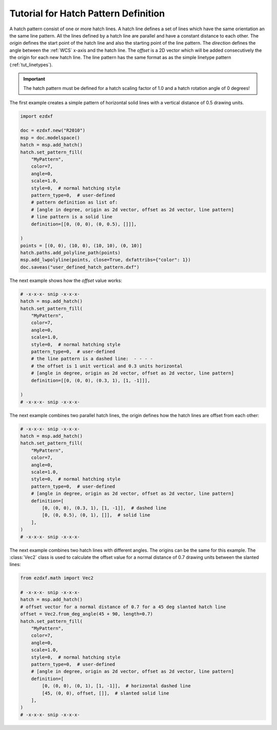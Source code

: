 .. _tut_hatch_pattern:

Tutorial for Hatch Pattern Definition
=====================================

A hatch pattern consist of one or more hatch lines. A hatch line defines a set
of lines which have the same orientation an the same line pattern. All the
lines defined by a hatch line are parallel and have a constant distance to each
other. The `origin` defines the start point of the hatch line and also the
starting point of the line pattern. The `direction` defines the angle between
the :ref:`WCS` x-axis and the hatch line. The `offset` is a 2D vector which will
be added consecutively the the origin for each new hatch line. The line pattern
has the same format as as the simple linetype pattern (:ref:`tut_linetypes`).

.. important::

    The hatch pattern must be defined for a hatch scaling factor of 1.0 and a
    hatch rotation angle of 0 degrees!

The first example creates a simple pattern of horizontal solid lines with a
vertical distance of 0.5 drawing units.

.. code-block:: Python

    import ezdxf

    doc = ezdxf.new("R2010")
    msp = doc.modelspace()
    hatch = msp.add_hatch()
    hatch.set_pattern_fill(
        "MyPattern",
        color=7,
        angle=0,
        scale=1.0,
        style=0,  # normal hatching style
        pattern_type=0,  # user-defined
        # pattern definition as list of:
        # [angle in degree, origin as 2d vector, offset as 2d vector, line pattern]
        # line pattern is a solid line
        definition=[[0, (0, 0), (0, 0.5), []]],

    )
    points = [(0, 0), (10, 0), (10, 10), (0, 10)]
    hatch.paths.add_polyline_path(points)
    msp.add_lwpolyline(points, close=True, dxfattribs={"color": 1})
    doc.saveas("user_defined_hatch_pattern.dxf")

.. image:: gfx/hatch_pattern_1.png
    :align: center

The next example shows how the `offset` value works:

.. code-block:: Python

    # -x-x-x- snip -x-x-x-
    hatch = msp.add_hatch()
    hatch.set_pattern_fill(
        "MyPattern",
        color=7,
        angle=0,
        scale=1.0,
        style=0,  # normal hatching style
        pattern_type=0,  # user-defined
        # the line pattern is a dashed line:  - - - -
        # the offset is 1 unit vertical and 0.3 units horizontal
        # [angle in degree, origin as 2d vector, offset as 2d vector, line pattern]
        definition=[[0, (0, 0), (0.3, 1), [1, -1]]],

    )
    # -x-x-x- snip -x-x-x-

.. image:: gfx/hatch_pattern_2.png
    :align: center

The next example combines two parallel hatch lines, the origin defines how
the hatch lines are offset from each other:

.. code-block:: Python

    # -x-x-x- snip -x-x-x-
    hatch = msp.add_hatch()
    hatch.set_pattern_fill(
        "MyPattern",
        color=7,
        angle=0,
        scale=1.0,
        style=0,  # normal hatching style
        pattern_type=0,  # user-defined
        # [angle in degree, origin as 2d vector, offset as 2d vector, line pattern]
        definition=[
            [0, (0, 0), (0.3, 1), [1, -1]],  # dashed line
            [0, (0, 0.5), (0, 1), []],  # solid line
        ],
    )
    # -x-x-x- snip -x-x-x-

.. image:: gfx/hatch_pattern_3.png
    :align: center

The next example combines two hatch lines with different angles.
The origins can be the same for this example. The :class:`Vec2` class is used to
calculate the offset value for a normal distance of 0.7 drawing units between
the slanted lines:

.. code-block:: Python

    from ezdxf.math import Vec2

    # -x-x-x- snip -x-x-x-
    hatch = msp.add_hatch()
    # offset vector for a normal distance of 0.7 for a 45 deg slanted hatch line
    offset = Vec2.from_deg_angle(45 + 90, length=0.7)
    hatch.set_pattern_fill(
        "MyPattern",
        color=7,
        angle=0,
        scale=1.0,
        style=0,  # normal hatching style
        pattern_type=0,  # user-defined
        # [angle in degree, origin as 2d vector, offset as 2d vector, line pattern]
        definition=[
            [0, (0, 0), (0, 1), [1, -1]],  # horizontal dashed line
            [45, (0, 0), offset, []],  # slanted solid line
        ],
    )
    # -x-x-x- snip -x-x-x-

.. image:: gfx/hatch_pattern_4.png
    :align: center
